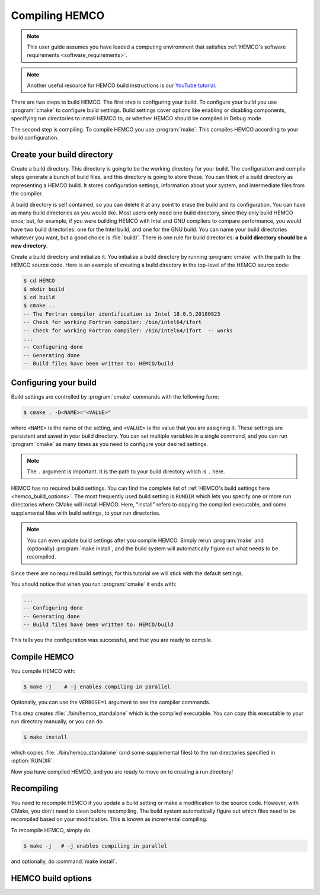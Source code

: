 .. _compiling-hemco:

###############
Compiling HEMCO
###############

.. note::
   This user guide assumes you have loaded a computing environment
   that satisfies :ref:`HEMCO's software requirements
   <software_requirements>`.

.. note::

   Another useful resource for HEMCO build instructions is our
   `YouTube tutorial
   <https://www.youtube.com/watch?v=6Bup9V0ts6U&t=69s>`_.

There are two steps to build HEMCO. The first step is configuring your
build. To configure your build you use :program:`cmake` to configure
build settings.  Build settings cover options like enabling or
disabling components, specifying run directories to install HEMCO to,
or whether HEMCO should be compiled in Debug mode.

The second step is compiling. To compile HEMCO you use
:program:`make`. This compiles HEMCO according to your build
configuration.

===========================
Create your build directory
===========================

Create a build directory. This directory is going to be the working
directory for your build. The configuration and compile steps generate
a bunch of build files, and this directory is going to store
those. You can think of a build directory as representing a HEMCO
build. It stores configuration settings, information about your
system, and intermediate files from the compiler.

A build directory is self contained, so you can delete it at any point
to erase the build and its configuration. You can have as many build
directories as you would like. Most users only need one build
directory, since they only build HEMCO once; but, for example, if you
were building HEMCO with Intel and GNU compilers to compare
performance, you would have two build directories: one for the Intel
build, and one for the GNU build. You can name your build directories
whatever you want, but a good choice is :file:`build/`. There is one
rule for build directories: **a build directory should be a new
directory**.

Create a build directory and initialize it. You initialize a build
directory by running :program:`cmake` with the path to the HEMCO
source code. Here is an example of creating a build directory in the
top-level of the HEMCO source code:

.. code-block:: console

   $ cd HEMCO
   $ mkdir build
   $ cd build
   $ cmake ..
   -- The Fortran compiler identification is Intel 18.0.5.20180823
   -- Check for working Fortran compiler: /bin/intel64/ifort
   -- Check for working Fortran compiler: /bin/intel64/ifort  -- works
   ...
   -- Configuring done
   -- Generating done
   -- Build files have been written to: HEMCO/build

======================
Configuring your build
======================

Build settings are controlled by :program:`cmake` commands with the
following form:

.. code-block:: console

   $ cmake . -D<NAME>="<VALUE>"

where :literal:`<NAME>` is the name of the setting, and
:literal:`<VALUE>` is the value that you are assigning it. These
settings are persistent and saved in your build directory. You can set
multiple variables in a single command, and you can run
:program:`cmake` as many times as you need to configure your desired
settings.

.. note::

   The :literal:`.` argument is important. It is the path to your
   build directory which is :literal:`.` here.

HEMCO has no required build settings. You can find the complete list
of :ref:`HEMCO's build settings here <hemco_build_options>`. The most
frequently used build setting is :literal:`RUNDIR` which lets you
specify one or more run directories
where CMake will install HEMCO. Here, "install" refers to copying the compiled executable, and some supplemental files
with build settings, to your run directories.

.. note::

   You can even update build settings after you compile HEMCO. Simply
   rerun :program:`make` and (optionally) :program:`make install`, and
   the build system will automatically figure out what needs to be
   recompiled.

Since there are no required build settings, for this tutorial we will
stick with the default settings.

You should notice that when you run :program:`cmake` it ends with:

.. code-block:: console

   ...
   -- Configuring done
   -- Generating done
   -- Build files have been written to: HEMCO/build

This tells you the configuration was successful, and that you are ready to compile.

=============
Compile HEMCO
=============

You compile HEMCO with:

.. code-block:: console

   $ make -j    # -j enables compiling in parallel

Optionally, you can use the :literal:`VERBOSE=1` argument to see the
compiler commands.

This step creates :file:`./bin/hemco_standalone` which is the compiled
executable. You can copy this executable to your run directory
manually, or you can do

.. code-block:: console

   $ make install

which copies :file:`./bin/hemco_standalone` (and some supplemental
files) to the run directories specified in :option:`RUNDIR`.

Now you have compiled HEMCO, and you are ready to move on to creating
a run directory!

===========
Recompiling
===========

You need to recompile HEMCO if you update a build setting or make a
modification to the source code. However, with CMake, you don't need
to clean before recompiling. The build system automatically figure out
which files need to be recompiled based on your modification. This is
known as incremental compiling.

To recompile HEMCO, simply do

.. code-block:: console

   $ make -j   # -j enables compiling in parallel

and optionally, do :command:`make install`.

.. _hemco_build_options:

===================
HEMCO build options
===================

.. option:: RUNDIR

   Paths to run directories where :command:`make install` installs
   HEMCO. Multiple run directories can be specified by a semicolon
   separated list. A warning is issues if one of these directories
   does not look like a run directory.

   These paths can be relative paths or absolute paths. Relative paths
   are interpreted as relative to your build directory.

.. option:: CMAKE_BUILD_TYPE

   The build type. Valid values are :literal:`Release` or
   :literal:`Debug`. Set this to :literal:`Debug` if you want to build
   in debug mode.

.. option:: HEMCO_Fortran_FLAGS_<COMPILER_ID>

    Additional compiler options for HEMCO for build type
    :literal:`<BUILD_TYPE>`.

   .. option:: <COMPILER_ID>

      Valid values are :literal:`GNU` and :literal:`Intel`.

.. option:: HEMCO_Fortran_FLAGS_<CMAKE_BUILD_TYPE>_<COMPILER_ID>

   Compiler options for HEMCO for the given :option:`CMAKE_BUILD_TYPE`.

   .. option:: <COMPILER_ID>

      Valid values are :literal:`GNU` and :literal:`Intel`.
